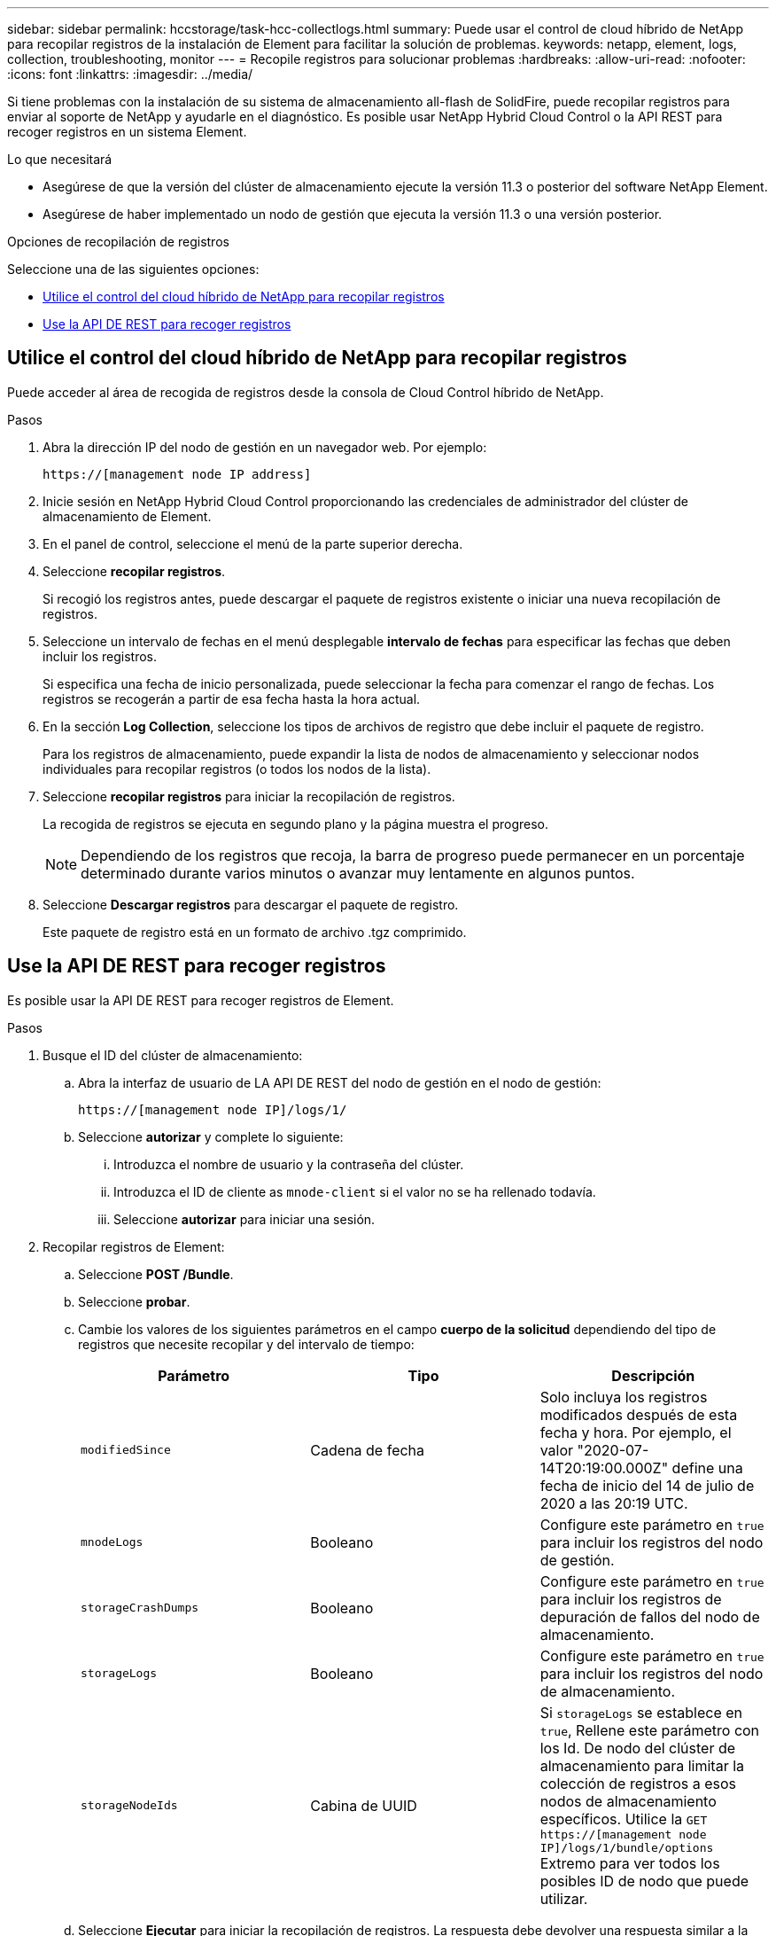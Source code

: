 ---
sidebar: sidebar 
permalink: hccstorage/task-hcc-collectlogs.html 
summary: Puede usar el control de cloud híbrido de NetApp para recopilar registros de la instalación de Element para facilitar la solución de problemas. 
keywords: netapp, element, logs, collection, troubleshooting, monitor 
---
= Recopile registros para solucionar problemas
:hardbreaks:
:allow-uri-read: 
:nofooter: 
:icons: font
:linkattrs: 
:imagesdir: ../media/


[role="lead"]
Si tiene problemas con la instalación de su sistema de almacenamiento all-flash de SolidFire, puede recopilar registros para enviar al soporte de NetApp y ayudarle en el diagnóstico. Es posible usar NetApp Hybrid Cloud Control o la API REST para recoger registros en un sistema Element.

.Lo que necesitará
* Asegúrese de que la versión del clúster de almacenamiento ejecute la versión 11.3 o posterior del software NetApp Element.
* Asegúrese de haber implementado un nodo de gestión que ejecuta la versión 11.3 o una versión posterior.


.Opciones de recopilación de registros
Seleccione una de las siguientes opciones:

* <<Utilice el control del cloud híbrido de NetApp para recopilar registros>>
* <<Use la API DE REST para recoger registros>>




== Utilice el control del cloud híbrido de NetApp para recopilar registros

Puede acceder al área de recogida de registros desde la consola de Cloud Control híbrido de NetApp.

.Pasos
. Abra la dirección IP del nodo de gestión en un navegador web. Por ejemplo:
+
[listing]
----
https://[management node IP address]
----
. Inicie sesión en NetApp Hybrid Cloud Control proporcionando las credenciales de administrador del clúster de almacenamiento de Element.
. En el panel de control, seleccione el menú de la parte superior derecha.
. Seleccione *recopilar registros*.
+
Si recogió los registros antes, puede descargar el paquete de registros existente o iniciar una nueva recopilación de registros.

. Seleccione un intervalo de fechas en el menú desplegable *intervalo de fechas* para especificar las fechas que deben incluir los registros.
+
Si especifica una fecha de inicio personalizada, puede seleccionar la fecha para comenzar el rango de fechas. Los registros se recogerán a partir de esa fecha hasta la hora actual.

. En la sección *Log Collection*, seleccione los tipos de archivos de registro que debe incluir el paquete de registro.
+
Para los registros de almacenamiento, puede expandir la lista de nodos de almacenamiento y seleccionar nodos individuales para recopilar registros (o todos los nodos de la lista).

. Seleccione *recopilar registros* para iniciar la recopilación de registros.
+
La recogida de registros se ejecuta en segundo plano y la página muestra el progreso.

+

NOTE: Dependiendo de los registros que recoja, la barra de progreso puede permanecer en un porcentaje determinado durante varios minutos o avanzar muy lentamente en algunos puntos.

. Seleccione *Descargar registros* para descargar el paquete de registro.
+
Este paquete de registro está en un formato de archivo .tgz comprimido.





== Use la API DE REST para recoger registros

Es posible usar la API DE REST para recoger registros de Element.

.Pasos
. Busque el ID del clúster de almacenamiento:
+
.. Abra la interfaz de usuario de LA API DE REST del nodo de gestión en el nodo de gestión:
+
[listing]
----
https://[management node IP]/logs/1/
----
.. Seleccione *autorizar* y complete lo siguiente:
+
... Introduzca el nombre de usuario y la contraseña del clúster.
... Introduzca el ID de cliente as `mnode-client` si el valor no se ha rellenado todavía.
... Seleccione *autorizar* para iniciar una sesión.




. Recopilar registros de Element:
+
.. Seleccione *POST /Bundle*.
.. Seleccione *probar*.
.. Cambie los valores de los siguientes parámetros en el campo *cuerpo de la solicitud* dependiendo del tipo de registros que necesite recopilar y del intervalo de tiempo:
+
|===
| Parámetro | Tipo | Descripción 


| `modifiedSince` | Cadena de fecha | Solo incluya los registros modificados después de esta fecha y hora. Por ejemplo, el valor "2020-07-14T20:19:00.000Z" define una fecha de inicio del 14 de julio de 2020 a las 20:19 UTC. 


| `mnodeLogs` | Booleano | Configure este parámetro en `true` para incluir los registros del nodo de gestión. 


| `storageCrashDumps` | Booleano | Configure este parámetro en `true` para incluir los registros de depuración de fallos del nodo de almacenamiento. 


| `storageLogs` | Booleano | Configure este parámetro en `true` para incluir los registros del nodo de almacenamiento. 


| `storageNodeIds` | Cabina de UUID | Si `storageLogs` se establece en `true`, Rellene este parámetro con los Id. De nodo del clúster de almacenamiento para limitar la colección de registros a esos nodos de almacenamiento específicos. Utilice la `GET https://[management node IP]/logs/1/bundle/options` Extremo para ver todos los posibles ID de nodo que puede utilizar. 
|===
.. Seleccione *Ejecutar* para iniciar la recopilación de registros. La respuesta debe devolver una respuesta similar a la siguiente:
+
[listing]
----
{
  "_links": {
    "self": "https://10.1.1.5/logs/1/bundle"
  },
  "taskId": "4157881b-z889-45ce-adb4-92b1843c53ee",
  "taskLink": "https://10.1.1.5/logs/1/bundle"
}
----


. Compruebe el estado de la tarea de recopilación de registros:
+
.. Seleccione *GET /Bundle*.
.. Seleccione *probar*.
.. Seleccione *Ejecutar* para devolver un estado de la tarea de recopilación.
.. Desplácese hasta la parte inferior del cuerpo de respuesta.
+
Debería ver un `percentComplete` atributo que detalla el progreso de la colección. Si la colección está completa, el `downloadLink` atributo contiene el enlace de descarga completo, incluido el nombre de archivo del paquete de registro.

.. Copie el nombre del archivo al final del `downloadLink` atributo.


. Descargue el paquete de registro recopilado:
+
.. Seleccione *GET /Bundle/{filename}*.
.. Seleccione *probar*.
.. Pegue el nombre de archivo que copió anteriormente en la `filename` campo de texto de parámetros.
.. Seleccione *Ejecutar*.
+
Después de la ejecución, aparece un enlace de descarga en el área del cuerpo de respuesta.

.. Seleccione *Descargar archivo* y guarde el archivo resultante en el equipo.
+
Este paquete de registro está en un formato de archivo .tgz comprimido.





[discrete]
== Obtenga más información

* https://docs.netapp.com/us-en/vcp/index.html["Plugin de NetApp Element para vCenter Server"^]
* https://www.netapp.com/data-storage/solidfire/documentation["Página SolidFire y Element Resources"^]

